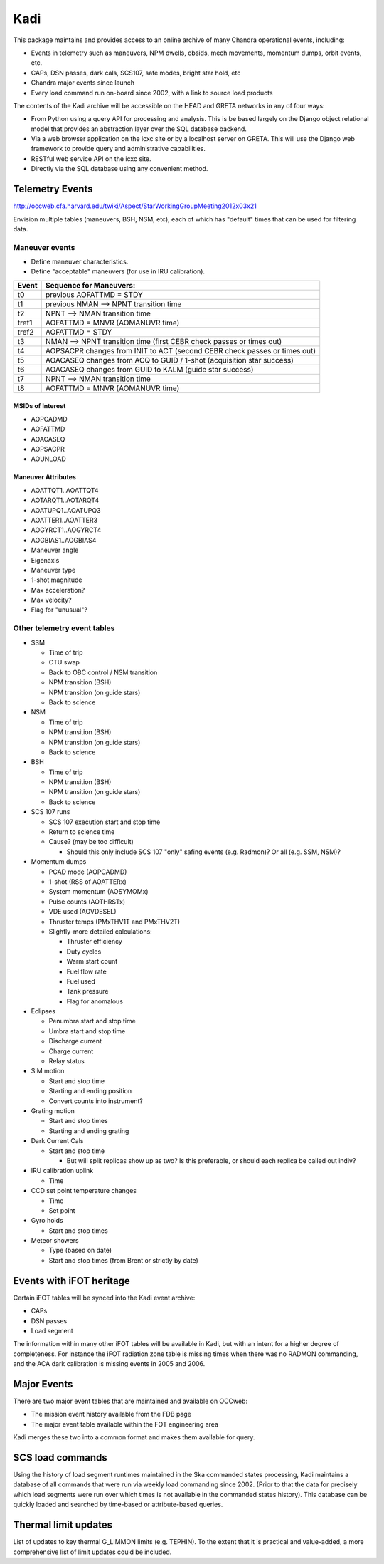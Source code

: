 Kadi
====

This package maintains and provides access to an online archive of many Chandra
operational events, including:

- Events in telemetry such as maneuvers, NPM dwells, obsids, mech movements,
  momentum dumps, orbit events, etc.
- CAPs, DSN passes, dark cals, SCS107, safe modes, bright star hold, etc
- Chandra major events since launch
- Every load command run on-board since 2002, with a link to source load products

The contents of the Kadi archive will be accessible on the HEAD and GRETA networks in any
of four ways:

- From Python using a query API for processing and analysis.  This is be
  based largely on the Django object relational model that provides an abstraction
  layer over the SQL database backend.
- Via a web browser application on the icxc site or by a localhost server on GRETA.  This
  will use the Django web framework to provide query and administrative capabilities.
- RESTful web service API on the icxc site.
- Directly via the SQL database using any convenient method.


Telemetry Events
-----------------

http://occweb.cfa.harvard.edu/twiki/Aspect/StarWorkingGroupMeeting2012x03x21

Envision multiple tables (maneuvers, BSH, NSM, etc), each of which has "default"
times that can be used for filtering data.

Maneuver events
^^^^^^^^^^^^^^^^^
- Define maneuver characteristics.
- Define "acceptable" maneuvers (for use in IRU calibration).

===== ===========================================================================
Event Sequence for Maneuvers:
===== ===========================================================================
t0    previous AOFATTMD = STDY
t1    previous NMAN --> NPNT transition time
t2    NPNT --> NMAN transition time
tref1 AOFATTMD = MNVR (AOMANUVR time)
tref2 AOFATTMD = STDY
t3    NMAN --> NPNT transition time (first CEBR check passes or times out)
t4    AOPSACPR changes from INIT to ACT (second CEBR check passes or times out)
t5    AOACASEQ changes from ACQ to GUID / 1-shot (acquisition star success)
t6    AOACASEQ changes from GUID to KALM (guide star success)
t7    NPNT --> NMAN transition time
t8    AOFATTMD = MNVR (AOMANUVR time)
===== ===========================================================================

MSIDs of Interest
~~~~~~~~~~~~~~~~~~
- AOPCADMD
- AOFATTMD
- AOACASEQ
- AOPSACPR
- AOUNLOAD

Maneuver Attributes
~~~~~~~~~~~~~~~~~~~~~

- AOATTQT1..AOATTQT4
- AOTARQT1..AOTARQT4
- AOATUPQ1..AOATUPQ3
- AOATTER1..AOATTER3
- AOGYRCT1..AOGYRCT4
- AOGBIAS1..AOGBIAS4
- Maneuver angle
- Eigenaxis
- Maneuver type
- 1-shot magnitude
- Max acceleration?
- Max velocity?
- Flag for "unusual"?

Other telemetry event tables
^^^^^^^^^^^^^^^^^^^^^^^^^^^^^

- SSM

  - Time of trip
  - CTU swap
  - Back to OBC control / NSM transition
  - NPM transition (BSH)
  - NPM transition (on guide stars)
  - Back to science

- NSM

  - Time of trip
  - NPM transition (BSH)
  - NPM transition (on guide stars)
  - Back to science

- BSH

  - Time of trip
  - NPM transition (BSH)
  - NPM transition (on guide stars)
  - Back to science

- SCS 107 runs

  - SCS 107 execution start and stop time
  - Return to science time
  - Cause?  (may be too difficult)

    - Should this only include SCS 107 "only" safing events (e.g. Radmon)?  Or all (e.g. SSM, NSM)?

- Momentum dumps 

  - PCAD mode  (AOPCADMD)
  - 1-shot  (RSS of AOATTERx)
  - System momentum (AOSYMOMx)
  - Pulse counts (AOTHRSTx)
  - VDE used (AOVDESEL)
  - Thruster temps (PMxTHV1T and PMxTHV2T)
  - Slightly-more detailed calculations:

    - Thruster efficiency 
    - Duty cycles 
    - Warm start count
    - Fuel flow rate
    - Fuel used
    - Tank pressure
    - Flag for anomalous

- Eclipses

  - Penumbra start and stop time
  - Umbra start and stop time
  - Discharge current
  - Charge current
  - Relay status

- SIM motion

  - Start and stop time
  - Starting and ending position
  - Convert counts into instrument?

- Grating motion

  - Start and stop times
  - Starting and ending grating

- Dark Current Cals 

  - Start and stop time
  
    - But will split replicas show up as two?  Is this preferable, or should each replica be called out indiv?

- IRU calibration uplink

  - Time

- CCD set point temperature changes

  - Time
  - Set point

- Gyro holds

  - Start and stop times

- Meteor showers

  - Type (based on date)
  - Start and stop times (from Brent or strictly by date)


Events with iFOT heritage
-------------------------

Certain iFOT tables will be synced into the Kadi event archive:

- CAPs
- DSN passes
- Load segment

The information within many other iFOT tables will be available in Kadi,
but with an intent for a higher degree of completeness.  For instance
the iFOT radiation zone table is missing times when there was no RADMON
commanding, and the ACA dark calibration is missing events in 2005 and 2006.

Major Events
--------------------

There are two major event tables that are maintained and available on OCCweb:

- The mission event history available from the FDB page
- The major event table available within the FOT engineering area

Kadi merges these two into a common format and makes them available for query.

SCS load commands
-----------------

Using the history of load segment runtimes maintained in the Ska commanded states
processing, Kadi maintains a database of all commands that were run via weekly load
commanding since 2002.  (Prior to that the data for precisely which load segments were run
over which times is not available in the commanded states history).  This database
can be quickly loaded and searched by time-based or attribute-based queries.

Thermal limit updates
---------------------

List of updates to key thermal G_LIMMON limits (e.g. TEPHIN).  To the extent that it
is practical and value-added, a more comprehensive list of limit updates could be
included.
